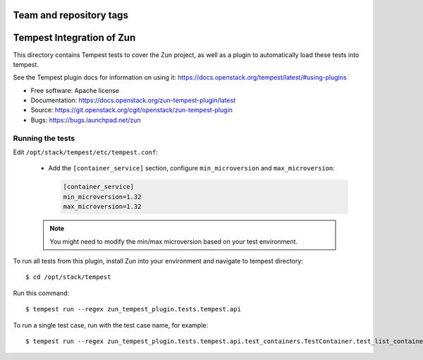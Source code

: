 ========================
Team and repository tags
========================

.. image:: http://governance.openstack.org/tc/badges/zun-tempest-plugin.svg
    :target: http://governance.openstack.org/tc/reference/tags/index.html

==========================
Tempest Integration of Zun
==========================

This directory contains Tempest tests to cover the Zun project, as well
as a plugin to automatically load these tests into tempest.

See the Tempest plugin docs for information on using it:
https://docs.openstack.org/tempest/latest/#using-plugins

* Free software: Apache license
* Documentation: https://docs.openstack.org/zun-tempest-plugin/latest
* Source: https://git.openstack.org/cgit/openstack/zun-tempest-plugin
* Bugs: https://bugs.launchpad.net/zun

Running the tests
-----------------

Edit ``/opt/stack/tempest/etc/tempest.conf``:

   * Add the ``[container_service]`` section,
     configure ``min_microversion`` and ``max_microversion``:

     .. code-block:: ini

        [container_service]
        min_microversion=1.32
        max_microversion=1.32

   .. note::

      You might need to modify the min/max microversion based on your
      test environment.

To run all tests from this plugin, install Zun into your environment and
navigate to tempest directory::

    $ cd /opt/stack/tempest

Run this command::

    $ tempest run --regex zun_tempest_plugin.tests.tempest.api

To run a single test case, run with the test case name, for example::

    $ tempest run --regex zun_tempest_plugin.tests.tempest.api.test_containers.TestContainer.test_list_containers
